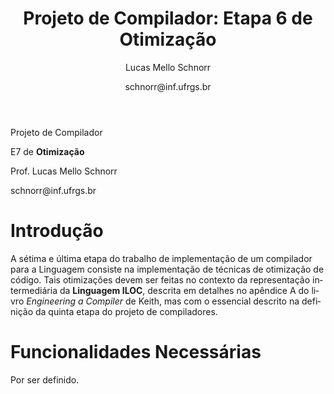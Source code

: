 # -*- coding: utf-8 -*-
# -*- mode: org -*-

#+Title: Projeto de Compilador: *Etapa 6 de Otimização*
#+Author: Lucas Mello Schnorr
#+Date: schnorr@inf.ufrgs.br
#+Language: pt-br

#+LATEX_CLASS: article
#+LATEX_CLASS_OPTIONS: [11pt, twocolumn, a4paper]
#+LATEX_HEADER: \input{org-babel.tex}

#+OPTIONS: toc:nil title:nil
#+STARTUP: overview indent
#+TAGS: Lucas(L) noexport(n) deprecated(d)
#+EXPORT_SELECT_TAGS: export
#+EXPORT_EXCLUDE_TAGS: noexport


#+latex: {\Large
#+latex: \noindent
Projeto de Compilador

#+latex: \noindent
E7 de *Otimização*
#+latex: }
#+latex: \bigskip

#+latex: \noindent
Prof. Lucas Mello Schnorr

#+latex: \noindent
schnorr@inf.ufrgs.br

* Introdução

A sétima e última etapa do trabalho de implementação de um compilador
para a Linguagem consiste na implementação de técnicas de otimização
de código. Tais otimizações devem ser feitas no contexto da
representação intermediária da *Linguagem ILOC*, descrita em detalhes no
apêndice A do livro /Engineering a Compiler/ de Keith, mas com o
essencial descrito na definição da quinta etapa do projeto de
compiladores.

* Funcionalidades Necessárias

Por ser definido.

